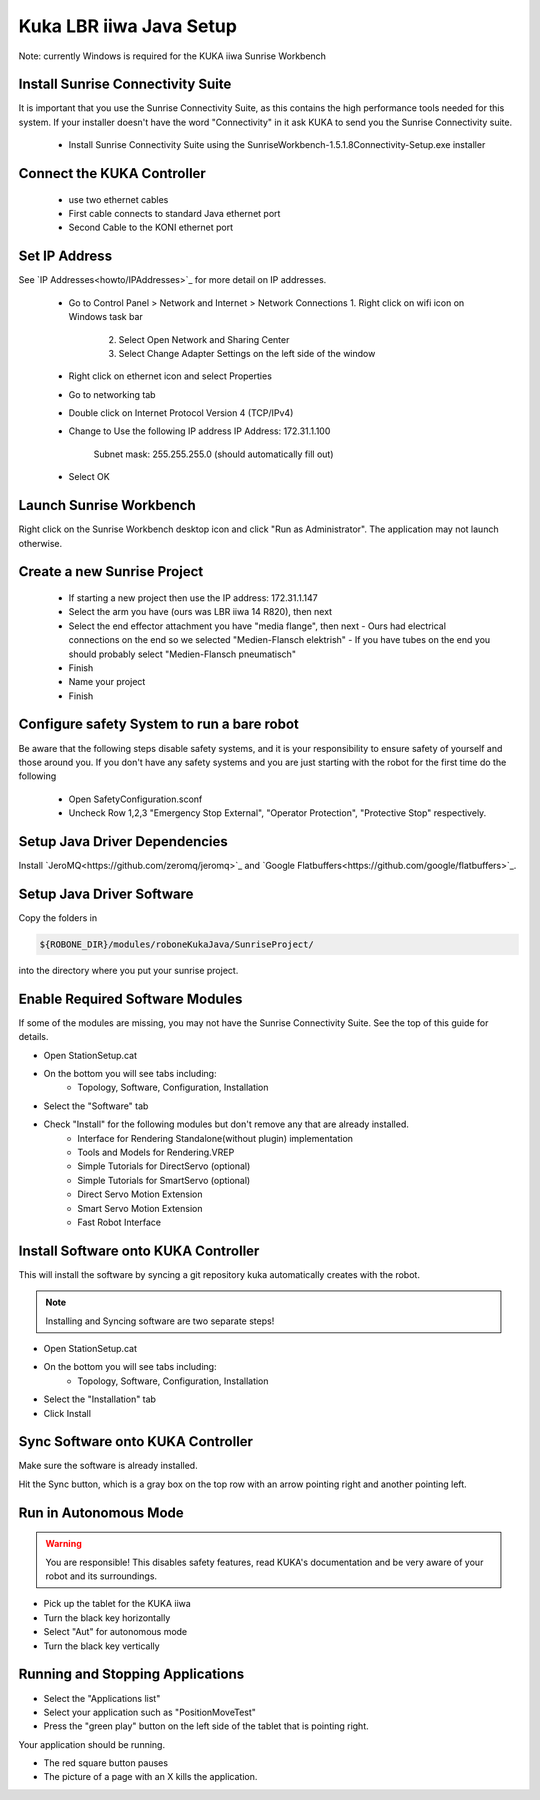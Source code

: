 ========================
Kuka LBR iiwa Java Setup
========================

Note: currently Windows is required for the KUKA iiwa Sunrise Workbench

Install Sunrise Connectivity Suite
==================================

It is important that you use the Sunrise Connectivity Suite, as this contains
the high performance tools needed for this system. If your installer doesn't
have the word "Connectivity" in it ask KUKA to send you the Sunrise Connectivity suite.

 - Install Sunrise Connectivity Suite using the SunriseWorkbench-1.5.1.8Connectivity-Setup.exe installer


Connect the KUKA Controller
===========================

 - use two ethernet cables
 - First cable connects to standard Java ethernet port
 - Second Cable to the KONI ethernet port
 
 
Set IP Address
==============


See `IP Addresses<howto/IPAddresses>`_ for more detail on IP addresses.

 - Go to Control Panel > Network and Internet > Network Connections
   1. Right click on wifi icon on Windows task bar
	 2. Select Open Network and Sharing Center
	 3. Select Change Adapter Settings on the left side of the window
 - Right click on ethernet icon and select Properties
 - Go to networking tab
 - Double click on Internet Protocol Version 4 (TCP/IPv4)
 - Change to Use the following IP address
   IP Address: 172.31.1.100
	 Subnet mask: 255.255.255.0 (should automatically fill out)
 - Select OK
 
 
 
Launch Sunrise Workbench
========================
 
Right click on the Sunrise Workbench desktop icon and click "Run as Administrator".
The application may not launch otherwise.
   

Create a new Sunrise Project
============================
 
 - If starting a new project then use the IP address: 172.31.1.147
 - Select the arm you have (ours was LBR iiwa 14 R820), then next
 - Select the end effector attachment you have "media flange", then next
   - Ours had electrical connections on the end so we selected "Medien-Flansch elektrish"
   - If you have tubes on the end you should probably select "Medien-Flansch pneumatisch"
 - Finish
 - Name your project
 - Finish
 
Configure safety System to run a bare robot
===========================================

Be aware that the following steps disable safety systems, and it is your responsibility to ensure safety of yourself and those around you.
If you don't have any safety systems and you are just starting with the robot for the first time do the following

 - Open SafetyConfiguration.sconf
 - Uncheck Row 1,2,3 "Emergency Stop External", "Operator Protection", "Protective Stop" respectively.

Setup Java Driver Dependencies
==============================

.. todo:: @todo Add directions for setting up and installing JeroMQ and Google Flatbuffers

Install `JeroMQ<https://github.com/zeromq/jeromq>`_ and `Google Flatbuffers<https://github.com/google/flatbuffers>`_. 

 
 
Setup Java Driver Software
==========================
 
Copy the folders in 

.. code-block:: bash

    ${ROBONE_DIR}/modules/roboneKukaJava/SunriseProject/
 
into the directory where you put your sunrise project.


Enable Required Software Modules
================================

If some of the modules are missing, you may not have the Sunrise Connectivity Suite. See the top of this guide for details.

- Open StationSetup.cat
- On the bottom you will see tabs including: 
    - Topology, Software, Configuration, Installation
- Select the "Software" tab 
- Check "Install" for the following modules but don't remove any that are already installed.
    - Interface for Rendering Standalone(without plugin) implementation
    - Tools and Models for Rendering.VREP
    - Simple Tutorials for DirectServo (optional)
    - Simple Tutorials for SmartServo (optional)
    - Direct Servo Motion Extension
    - Smart Servo Motion Extension
    - Fast Robot Interface


Install Software onto KUKA Controller
=====================================

This will install the software by syncing a git repository kuka automatically creates with the robot.

.. note:: Installing and Syncing software are two separate steps!

- Open StationSetup.cat
- On the bottom you will see tabs including: 
    - Topology, Software, Configuration, Installation
- Select the "Installation" tab
- Click Install


Sync Software onto KUKA Controller
==================================

Make sure the software is already installed.

Hit the Sync button, which is a gray box on the top row with an arrow pointing right and another pointing left.


Run in Autonomous Mode
======================

.. warning:: You are responsible! This disables safety features, read KUKA's documentation and be very aware of your robot and its surroundings.

- Pick up the tablet for the KUKA iiwa
- Turn the black key horizontally
- Select "Aut" for autonomous mode
- Turn the black key vertically

Running and Stopping Applications
=================================

.. todo:: @todo rename application PositionMoveTest to something more sensible.

- Select the "Applications list"
- Select your application such as "PositionMoveTest"
- Press the "green play" button on the left side of the tablet that is pointing right.

Your application should be running.

- The red square button pauses
- The picture of a page with an X kills the application.
